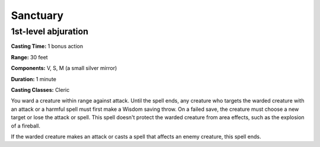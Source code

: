 
.. _srd:sanctuary:

Sanctuary
-------------------------------------------------------------

1st-level abjuration
^^^^^^^^^^^^^^^^^^^^

**Casting Time:** 1 bonus action

**Range:** 30 feet

**Components:** V, S, M (a small silver mirror)

**Duration:** 1 minute

**Casting Classes:** Cleric

You ward a creature within range against attack. Until the spell ends,
any creature who targets the warded creature with an attack or a harmful
spell must first make a Wisdom saving throw. On a failed save, the
creature must choose a new target or lose the attack or spell. This
spell doesn't protect the warded creature from area effects, such as the
explosion of a fireball.

If the warded creature makes an attack or casts a spell that affects an
enemy creature, this spell ends.
